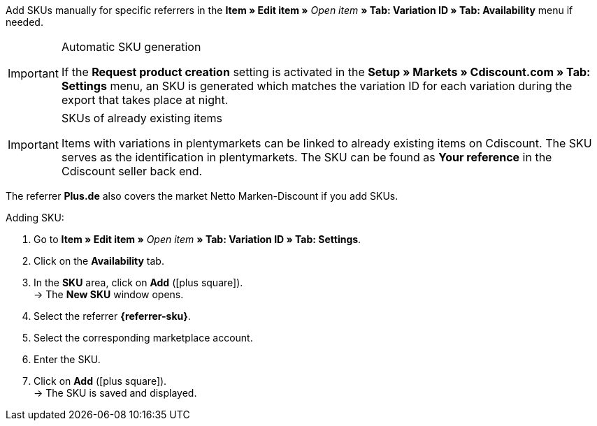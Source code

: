 // tag::sku-man[]
Add SKUs manually for specific referrers in the *Item » Edit item »* _Open item_ *» Tab: Variation ID » Tab: Availability* menu if needed.

// tag::sku-cdiscount[]
[IMPORTANT]
.Automatic SKU generation
====
If the *Request product creation* setting is activated in the *Setup » Markets » Cdiscount.com » Tab: Settings* menu, an SKU is generated which matches the variation ID for each variation during the export that takes place at night.
====

[IMPORTANT]
.SKUs of already existing items
====
Items with variations in plentymarkets can be linked to already existing items on Cdiscount. The SKU serves as the identification in plentymarkets. The SKU can be found as *Your reference* in the Cdiscount seller back end.
====
// end::sku-cdiscount[]

// tag::sku-netto[]
The referrer *Plus.de* also covers the market Netto Marken-Discount if you add SKUs.
// end::sku-netto[]

[.instruction]
Adding SKU:

. Go to *Item » Edit item »* _Open item_ *» Tab: Variation ID » Tab: Settings*.
. Click on the *Availability* tab.
. In the *SKU* area, click on *Add* (icon:plus-square[role="green"]). +
→ The *New SKU* window opens.
. Select the referrer *{referrer-sku}*.
// tag::sku-account[]
. Select the corresponding marketplace account.
// end::sku-account[]
. Enter the SKU.
. Click on *Add* (icon:plus-square[role="green"]). +
→ The SKU is saved and displayed.
// end::sku-man[]

////
:referrer-sku: xxxx
////

